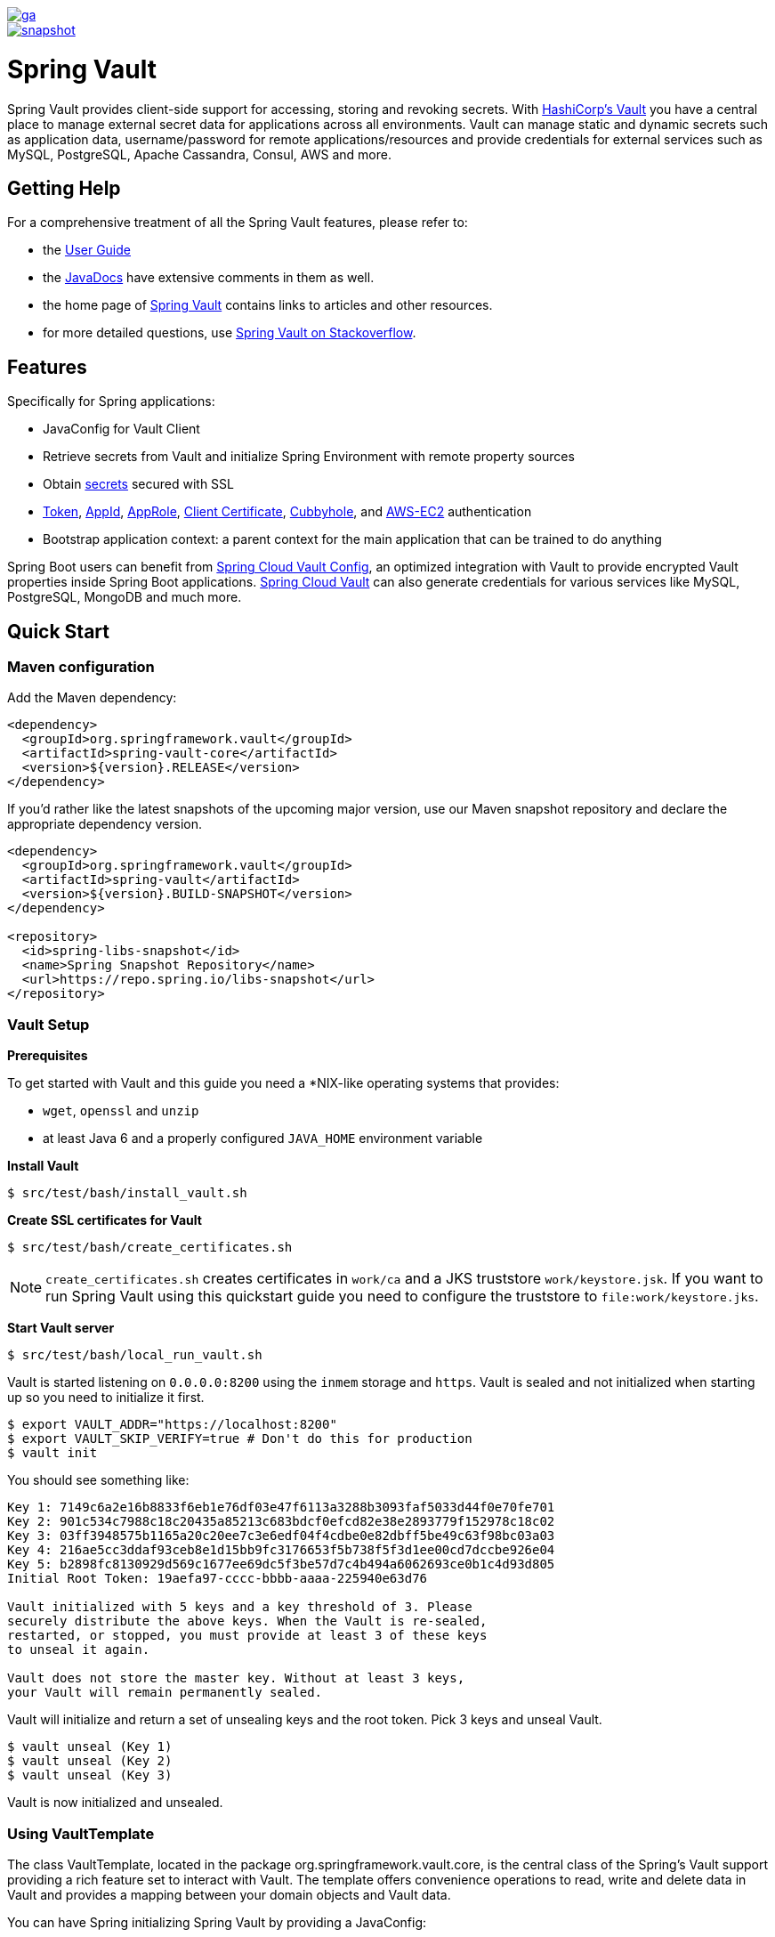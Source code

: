 image::https://spring.io/badges/spring-vault/ga.svg[link=https://projects.spring.io/spring-vault#quick-start]

image::https://spring.io/badges/spring-vault/snapshot.svg[link=https://projects.spring.io/spring-vault#quick-start]

= Spring Vault


Spring Vault provides client-side support for accessing, storing and revoking secrets.
With https://www.vaultproject.io[HashiCorp's Vault] you have a central place to manage external secret data for applications across all environments.
Vault can manage static and dynamic secrets such as application data, username/password for remote applications/resources and provide credentials for external services such as MySQL, PostgreSQL, Apache Cassandra, Consul, AWS and more.

== Getting Help

For a comprehensive treatment of all the Spring Vault features, please refer to:

* the https://docs.spring.io/spring-vault/docs/current-SNAPSHOT/reference/html/[User Guide]
* the https://docs.spring.io/spring-vault/docs/current-SNAPSHOT/api/[JavaDocs] have extensive comments in them as well.
* the home page of https://projects.spring.io/spring-vault[Spring Vault] contains links to articles and other resources.
* for more detailed questions, use https://stackoverflow.com/questions/tagged/spring-vault[Spring Vault on Stackoverflow].

== Features

Specifically for Spring applications:

* JavaConfig for Vault Client
* Retrieve secrets from Vault and initialize Spring Environment with remote property sources
* Obtain https://docs.spring.io/spring-vault/docs/current-SNAPSHOT/reference/html/#vault.backends.generic[secrets] secured with SSL
* https://docs.spring.io/spring-vault/docs/current-SNAPSHOT/reference/html/#vault.authentication.token[Token],
https://docs.spring.io/spring-vault/docs/current-SNAPSHOT/reference/html/#vault.authentication.appid[AppId],
https://docs.spring.io/spring-vault/docs/current-SNAPSHOT/reference/html/#vault.authentication.approle[AppRole],
https://docs.spring.io/spring-vault/docs/current-SNAPSHOT/reference/html/#vault.authentication.clientcert[Client Certificate],
https://docs.spring.io/spring-vault/docs/current-SNAPSHOT/reference/html/#vault.authentication.cubbyhole[Cubbyhole], and
https://docs.spring.io/spring-vault/docs/current-SNAPSHOT/reference/html/#vault.authentication.awsec2[AWS-EC2] authentication
* Bootstrap application context: a parent context for the main application that can be trained to do anything

Spring Boot users can benefit from https://github.com/spring-cloud/spring-cloud-vault-config[Spring Cloud Vault Config], an optimized integration with Vault to provide encrypted Vault properties inside Spring Boot applications.
https://github.com/spring-cloud/spring-cloud-vault-config[Spring Cloud Vault] can also generate credentials for various services like MySQL, PostgreSQL, MongoDB and much more.

== Quick Start

=== Maven configuration

Add the Maven dependency:

====
[source,xml]
----
<dependency>
  <groupId>org.springframework.vault</groupId>
  <artifactId>spring-vault-core</artifactId>
  <version>${version}.RELEASE</version>
</dependency>
====

If you'd rather like the latest snapshots of the upcoming major version, use our Maven snapshot repository and declare the appropriate dependency version.

====
[source,xml]
----
<dependency>
  <groupId>org.springframework.vault</groupId>
  <artifactId>spring-vault</artifactId>
  <version>${version}.BUILD-SNAPSHOT</version>
</dependency>

<repository>
  <id>spring-libs-snapshot</id>
  <name>Spring Snapshot Repository</name>
  <url>https://repo.spring.io/libs-snapshot</url>
</repository>
----
====

=== Vault Setup

*Prerequisites*

To get started with Vault and this guide you need a
*NIX-like operating systems that provides:

* `wget`, `openssl` and `unzip`
* at least Java 6 and a properly configured `JAVA_HOME` environment variable

*Install Vault*

----
$ src/test/bash/install_vault.sh
----

*Create SSL certificates for Vault*

----
$ src/test/bash/create_certificates.sh
----

NOTE: `create_certificates.sh` creates certificates in `work/ca` and a JKS truststore `work/keystore.jsk`. If you want to run Spring Vault using this quickstart guide you need to configure the truststore to `file:work/keystore.jks`.

*Start Vault server*

----
$ src/test/bash/local_run_vault.sh
----

Vault is started listening on `0.0.0.0:8200` using the `inmem` storage and
`https`.
Vault is sealed and not initialized when starting up
so you need to initialize it first.

----
$ export VAULT_ADDR="https://localhost:8200"
$ export VAULT_SKIP_VERIFY=true # Don't do this for production
$ vault init
----

You should see something like:

----
Key 1: 7149c6a2e16b8833f6eb1e76df03e47f6113a3288b3093faf5033d44f0e70fe701
Key 2: 901c534c7988c18c20435a85213c683bdcf0efcd82e38e2893779f152978c18c02
Key 3: 03ff3948575b1165a20c20ee7c3e6edf04f4cdbe0e82dbff5be49c63f98bc03a03
Key 4: 216ae5cc3ddaf93ceb8e1d15bb9fc3176653f5b738f5f3d1ee00cd7dccbe926e04
Key 5: b2898fc8130929d569c1677ee69dc5f3be57d7c4b494a6062693ce0b1c4d93d805
Initial Root Token: 19aefa97-cccc-bbbb-aaaa-225940e63d76

Vault initialized with 5 keys and a key threshold of 3. Please
securely distribute the above keys. When the Vault is re-sealed,
restarted, or stopped, you must provide at least 3 of these keys
to unseal it again.

Vault does not store the master key. Without at least 3 keys,
your Vault will remain permanently sealed.
----

Vault will initialize and return a set of unsealing keys and the root token.
Pick 3 keys and unseal Vault.

----
$ vault unseal (Key 1)
$ vault unseal (Key 2)
$ vault unseal (Key 3)
----

Vault is now initialized and unsealed.

=== Using VaultTemplate

The class VaultTemplate, located in the package org.springframework.vault.core, is the central class of the Spring’s Vault support providing a rich feature set to interact with Vault. The template offers convenience operations to read, write and delete data in Vault and provides a mapping between your domain objects and Vault data.


You can have Spring initializing Spring Vault by providing a JavaConfig:

====
[source,java]
----
@Configuration
public class AppConfig extends AbstractVaultConfiguration {

    /**
     * Specify an endpoint for connecting to Vault.
     */
    @Override
    public VaultEndpoint vaultEndpoint() {
        return new VaultEndpoint();
    }

    /**
     * Configure a client authentication.
     * Please consider a more secure authentication method
     * for production use.
     */
    @Override
    public ClientAuthentication clientAuthentication() {
        return new TokenAuthentication("…");
    }
}
----
====

and then use `VaultTemplate` through its interface `VaultOperations`:

====
[source,java]
----
public class MyApp {

    @Autowired VaultOperations vaultOperations;

    public void useVault() {

        Secrets secrets = new Secrets();
        secrets.username = "hello";
        secrets.password = "world";

        vaultOperations.write("secret/myapp", secrets);

        VaultResponseSupport<Secrets> response = vaultOperations.read("secret/myapp", Secrets.class);
        System.out.println(response.getData().getUsername());

        vaultOperations.delete("secret/myapp");
    }
}
----
====

=== @VaultPropertySource

`@VaultPropertySource` provides a convenient and declarative
mechanism for adding a `PropertySource` to Spring’s `Environment`.

To be used in conjunction with @Configuration classes.
Example usage

Given a Vault path `secret/my-application` containing the configuration data
pair `database.password=mysecretpassword`, the following `@Configuration`
class uses `@VaultPropertySource` to contribute `secret/my-application` to
the `Environment`'s set of `PropertySources`.

====
[source,java]
----
@Configuration
@VaultPropertySource("secret/my-application")
public class AppConfig {

    @Autowired Environment env;

    @Bean
    public TestBean testBean() {
        TestBean testBean = new TestBean();
        testBean.setPassword(env.getProperty("database.password"));
        return testBean;
    }
}
----
====

== Building

==== Build requirements for Vault

Spring Vault requires SSL certificates and a running
Vault instance listening on `localhost:8200`. Certificates and the Vault
setup are scripted, the scripts are located in `src/test/bash`.

The following scripts need to be run prior to building the project for the tests to pass.

    $ ./src/test/bash/install_vault.sh
    $ ./src/test/bash/create_certificates.sh
    $ ./src/test/bash/env.sh
    $ ./src/test/bash/local_run_vault.sh

Changes to the documentation should be made to the adocs found under `src/main/asciidoc/`

=== Basic Compile and Test

To build the source you will need to install JDK 1.6.

Spring Vault uses Maven for most build-related activities, and you
should be able to get off the ground quite quickly by cloning the
project you are interested in and typing

----
$ ./mvnw install
----

NOTE: You can also install Maven (>=3.3.3) yourself and run the `mvn` command
in place of `./mvnw` in the examples below. If you do that you also
might need to add `-P spring` if your local Maven settings do not
contain repository declarations for spring pre-release artifacts.

NOTE: Be aware that you might need to increase the amount of memory
available to Maven by setting a `MAVEN_OPTS` environment variable with
a value like `-Xmx512m -XX:MaxPermSize=128m`. We try to cover this in
the `.mvn` configuration, so if you find you have to do it to make a
build succeed, please raise a ticket to get the settings added to
source control.

For hints on how to build the project look in `.travis.yml` if there
is one. There should be a "script" and maybe "install" command. Also
look at the "services" section to see if any services need to be
running locally (e.g. mongo or rabbit).  Ignore the git-related bits
that you might find in "before_install" since they're related to setting git
credentials and you already have those.

NOTE: If all else fails, build with the command from `.travis.yml` (usually
`./mvnw install`).

=== Documentation

The module has a "distribute" profile, and if you switch
that on it will try to build asciidoc sources from
`src/main/asciidoc`.

=== Working with the code
If you don't have an IDE preference we would recommend that you use
https://www.springsource.com/developer/sts[Spring Tools Suite] or
https://eclipse.org[Eclipse] when working with the code. We use the
https://eclipse.org/m2e/[m2eclipe] eclipse plugin for maven support. Other IDEs and tools
should also work without issue as long as they use Maven 3.3.3 or better.

==== Importing into eclipse with m2eclipse
We recommend the https://eclipse.org/m2e/[m2eclipe] eclipse plugin when working with
eclipse. If you don't already have m2eclipse installed it is available from the "eclipse
marketplace".

NOTE: Older versions of m2e do not support Maven 3.3, so once the
projects are imported into Eclipse you will also need to tell
m2eclipse to use the right profile for the projects.  If you
see many different errors related to the POMs in the projects, check
that you have an up to date installation.  If you can't upgrade m2e,
add the "spring" profile to your `settings.xml`. Alternatively you can
copy the repository settings from the "spring" profile of the parent
pom into your `settings.xml`.

==== Importing into eclipse without m2eclipse
If you prefer not to use m2eclipse you can generate eclipse project metadata using the
following command:

[indent=0]
----
	$ ./mvnw eclipse:eclipse
----

The generated eclipse projects can be imported by selecting `import existing projects`
from the `file` menu.

== Contributing

Spring Vault is released under the non-restrictive Apache 2.0 license,
and follows a very standard Github development process, using Github
tracker for issues and merging pull requests into master. If you want
to contribute even something trivial please do not hesitate, but
follow the guidelines below.

=== Sign the Contributor License Agreement
Before we accept a non-trivial patch or pull request we will need you to sign the
https://cla.pivotal.io/sign/spring[Contributor License Agreement].
Signing the contributor's agreement does not grant anyone commit rights to the main
repository, but it does mean that we can accept your contributions, and you will get an
author credit if we do.  Active contributors might be asked to join the core team, and
given the ability to merge pull requests.

=== Code of Conduct
This project adheres to the Contributor Covenant https://github.com/spring-framework/spring-vault/blob/master/CODE_OF_CONDUCT.adoc[code of
conduct]. By participating, you  are expected to uphold this code. Please report
unacceptable behavior to spring-code-of-conduct@pivotal.io.

=== Code Conventions and Housekeeping
None of these is essential for a pull request, but they will all help.  They can also be
added after the original pull request but before a merge.

* Use the Spring Framework code format conventions. If you use Eclipse
  you can import formatter settings using the
  `eclipse-code-formatter.xml` file from the
  https://raw.githubusercontent.com/spring-framework/spring-vault/master/etc/ide/eclipse-code-formatter.xml[project]. If using IntelliJ, you can use the
  https://plugins.jetbrains.com/plugin/6546[Eclipse Code Formatter
  Plugin] to import the same file.
* Make sure all new `.java` files to have a Javadoc class comment with at least an
  `@author` tag identifying you, and preferably at least a paragraph on what the class is
  for.
* Add the ASF license header comment to all new `.java` files (copy from existing files
  in the project)
* Add yourself as an `@author` to the .java files that you modify substantially (more
  than cosmetic changes).
* Please include unit tests.
* If no-one else is using your branch, please rebase it against the current master (or
  other target branch in the main project).
* When writing a commit message please follow https://tbaggery.com/2008/04/19/a-note-about-git-commit-messages.html[these conventions],
  if you are fixing an existing issue please add `Fixes gh-XXXX` at the end of the commit
  message (where XXXX is the issue number).
